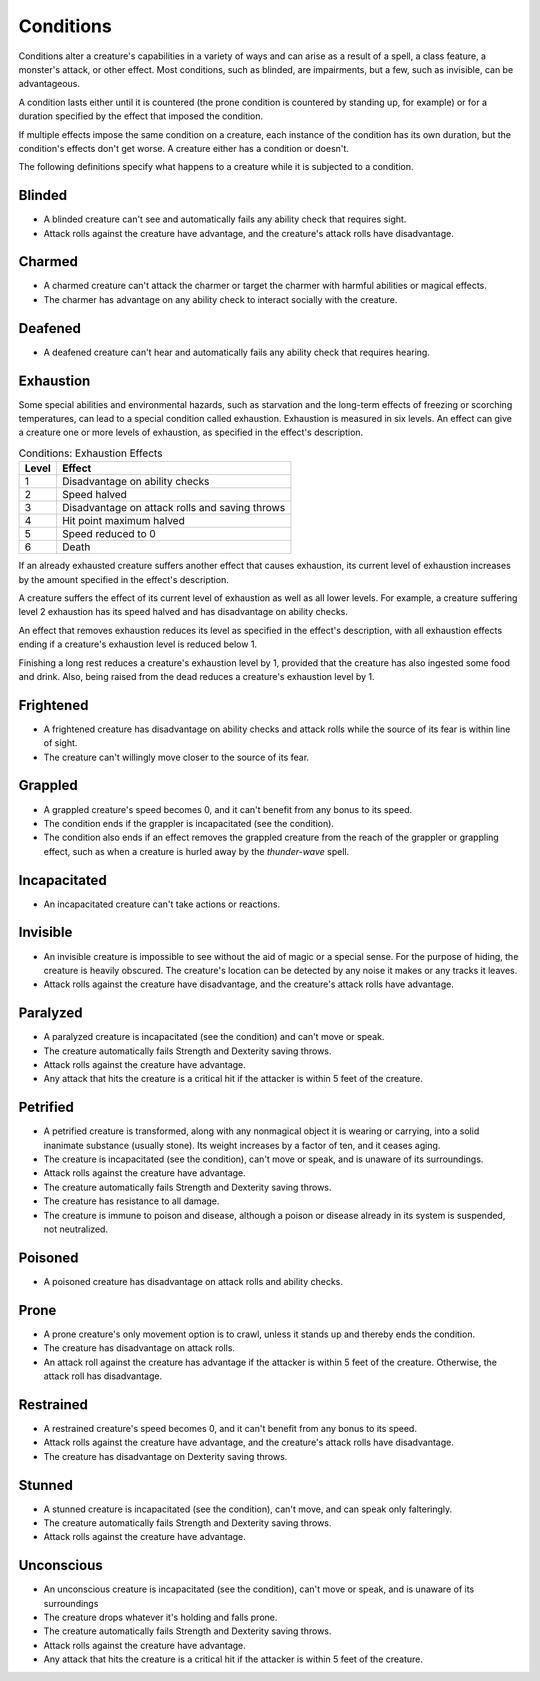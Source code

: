 Conditions
==========


.. https://stackoverflow.com/questions/11984652/bold-italic-in-restructuredtext

.. raw:: html

   <style type="text/css">
     span.bolditalic {
       font-weight: bold;
       font-style: italic;
     }
   </style>

.. role:: bi
   :class: bolditalic


Conditions alter a creature's capabilities in a variety of ways and can
arise as a result of a spell, a class feature, a monster's attack, or
other effect. Most conditions, such as blinded, are impairments, but a
few, such as invisible, can be advantageous.

A condition lasts either until it is countered (the prone condition is
countered by standing up, for example) or for a duration specified by
the effect that imposed the condition.

If multiple effects impose the same condition on a creature, each
instance of the condition has its own duration, but the condition's
effects don't get worse. A creature either has a condition or doesn't.

The following definitions specify what happens to a creature while it is
subjected to a condition.

Blinded
-------

-  A blinded creature can't see and automatically fails any ability
   check that requires sight.

-  Attack rolls against the creature have advantage, and the creature's
   attack rolls have disadvantage.

Charmed
-------

-  A charmed creature can't attack the charmer or target the charmer
   with harmful abilities or magical effects.

-  The charmer has advantage on any ability check to interact socially
   with the creature.

Deafened
--------

-  A deafened creature can't hear and automatically fails any ability
   check that requires hearing.

Exhaustion
----------

Some special abilities and environmental hazards, such as starvation and
the long-term effects of freezing or scorching temperatures, can lead to
a special condition called exhaustion. Exhaustion is measured in six
levels. An effect can give a creature one or more levels of exhaustion,
as specified in the effect's description.

.. table:: Conditions: Exhaustion Effects

  +-------+--------------------------------------------------+
  | Level | Effect                                           |
  +=======+==================================================+
  | 1     | Disadvantage on ability checks                   |
  +-------+--------------------------------------------------+
  | 2     | Speed halved                                     |
  +-------+--------------------------------------------------+
  | 3     | Disadvantage on attack rolls and saving throws   |
  +-------+--------------------------------------------------+
  | 4     | Hit point maximum halved                         |
  +-------+--------------------------------------------------+
  | 5     | Speed reduced to 0                               |
  +-------+--------------------------------------------------+
  | 6     | Death                                            |
  +-------+--------------------------------------------------+

If an already exhausted creature suffers another effect that causes
exhaustion, its current level of exhaustion increases by the amount
specified in the effect's description.

A creature suffers the effect of its current level of exhaustion as well
as all lower levels. For example, a creature suffering level 2
exhaustion has its speed halved and has disadvantage on ability checks.

An effect that removes exhaustion reduces its level as specified in the
effect's description, with all exhaustion effects ending if a creature's
exhaustion level is reduced below 1.

Finishing a long rest reduces a creature's exhaustion level by 1,
provided that the creature has also ingested some food and drink. Also,
being raised from the dead reduces a creature's exhaustion level by 1.

Frightened
----------

-  A frightened creature has disadvantage on ability checks and attack
   rolls while the source of its fear is within line of sight.

-  The creature can't willingly move closer to the source of its fear.

Grappled
--------

-  A grappled creature's speed becomes 0, and it can't benefit from any
   bonus to its speed.

-  The condition ends if the grappler is incapacitated (see the
   condition).

-  The condition also ends if an effect removes the grappled creature
   from the reach of the grappler or grappling effect, such as when a
   creature is hurled away by the *thunder-wave* spell.

Incapacitated
-------------

-  An incapacitated creature can't take actions or reactions.

Invisible
---------

-  An invisible creature is impossible to see without the aid of magic
   or a special sense. For the purpose of hiding, the creature is
   heavily obscured. The creature's location can be detected by any
   noise it makes or any tracks it leaves.

-  Attack rolls against the creature have disadvantage, and the
   creature's attack rolls have advantage.

Paralyzed
---------

-  A paralyzed creature is incapacitated (see the condition) and can't
   move or speak.

-  The creature automatically fails Strength and Dexterity saving
   throws.

-  Attack rolls against the creature have advantage.

-  Any attack that hits the creature is a critical hit if the attacker
   is within 5 feet of the creature.

Petrified
---------

-  A petrified creature is transformed, along with any nonmagical object
   it is wearing or carrying, into a solid inanimate substance (usually
   stone). Its weight increases by a factor of ten, and it ceases aging.

-  The creature is incapacitated (see the condition), can't move or
   speak, and is unaware of its surroundings.

-  Attack rolls against the creature have advantage.

-  The creature automatically fails Strength and Dexterity saving
   throws.

-  The creature has resistance to all damage.

-  The creature is immune to poison and disease, although a poison or
   disease already in its system is suspended, not neutralized.

Poisoned
--------

-  A poisoned creature has disadvantage on attack rolls and ability
   checks.

Prone
-----

-  A prone creature's only movement option is to crawl, unless it stands
   up and thereby ends the condition.

-  The creature has disadvantage on attack rolls.

-  An attack roll against the creature has advantage if the attacker is
   within 5 feet of the creature. Otherwise, the attack roll has
   disadvantage.

.. _restrained:

Restrained
----------

-  A restrained creature's speed becomes 0, and it can't benefit from
   any bonus to its speed.

-  Attack rolls against the creature have advantage, and the creature's
   attack rolls have disadvantage.

-  The creature has disadvantage on Dexterity saving throws.

Stunned
-------

-  A stunned creature is incapacitated (see the condition), can't move,
   and can speak only falteringly.

-  The creature automatically fails Strength and Dexterity saving
   throws.

-  Attack rolls against the creature have advantage.

Unconscious
-----------

-  An unconscious creature is incapacitated (see the condition), can't
   move or speak, and is unaware of its surroundings

-  The creature drops whatever it's holding and falls prone.

-  The creature automatically fails Strength and Dexterity saving
   throws.

-  Attack rolls against the creature have advantage.

-  Any attack that hits the creature is a critical hit if the attacker
   is within 5 feet of the creature.
